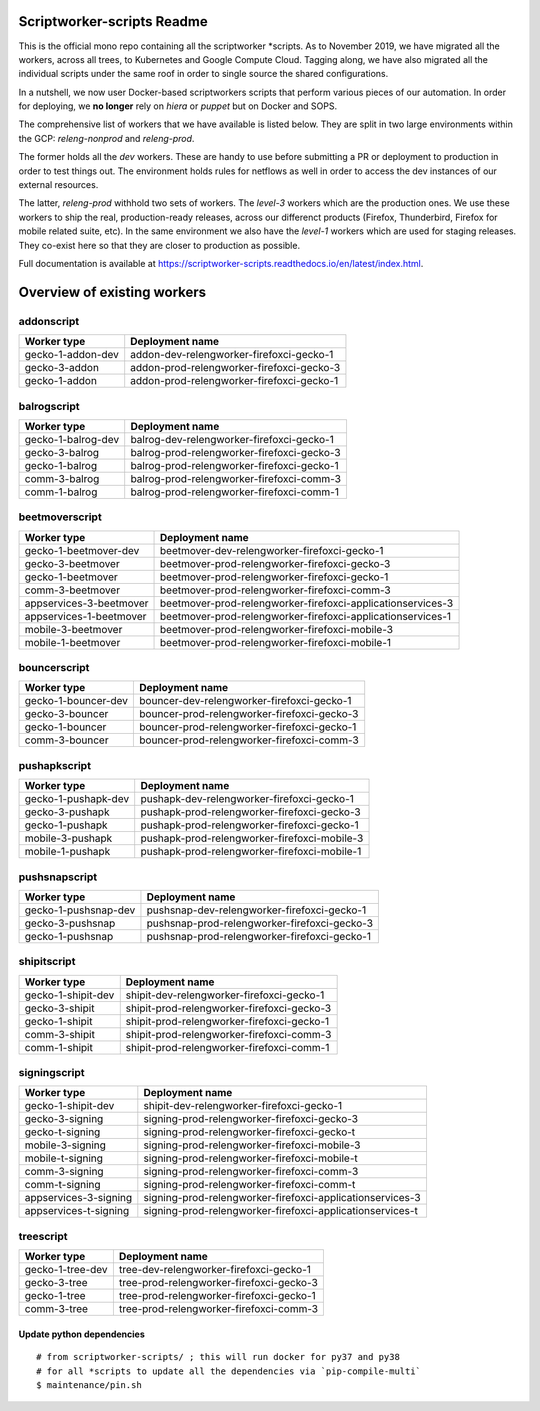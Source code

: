 ===========================
Scriptworker-scripts Readme
===========================

This is the official mono repo containing all the scriptworker \*scripts.
As to November 2019, we have migrated all the workers, across all trees, to Kubernetes and Google Compute Cloud.
Tagging along, we have also migrated all the individual scripts under the same roof in order
to single source the shared configurations.

In a nutshell, we now user Docker-based scriptworkers scripts that perform various pieces of our automation.
In order for deploying, we **no longer** rely on `hiera` or `puppet` but on Docker and SOPS.

The comprehensive list of workers that we have available is listed below. They are
split in two large environments within the GCP: `releng-nonprod` and `releng-prod`.

The former holds all the `dev` workers. These are handy to use before submitting
a PR or deployment to production in order to test things out. The environment
holds rules for netflows as well in order to access the dev instances of our
external resources.

The latter, `releng-prod` withhold two sets of workers. The `level-3` workers
which are the production ones. We use these workers to ship the real, production-ready
releases, across our differenct products (Firefox, Thunderbird, Firefox for mobile related suite, etc).
In the same environment we also have the `level-1` workers which are used for
staging releases. They co-exist here so that they are closer to production
as possible.

Full documentation is available at https://scriptworker-scripts.readthedocs.io/en/latest/index.html.

============================
Overview of existing workers
============================

addonscript
-----------

================= =========================================
Worker type       Deployment name
================= =========================================
gecko-1-addon-dev addon-dev-relengworker-firefoxci-gecko-1
gecko-3-addon     addon-prod-relengworker-firefoxci-gecko-3
gecko-1-addon     addon-prod-relengworker-firefoxci-gecko-1
================= =========================================

balrogscript
------------

================== ===========================================
Worker type        Deployment name
================== ===========================================
gecko-1-balrog-dev balrog-dev-relengworker-firefoxci-gecko-1
gecko-3-balrog     balrog-prod-relengworker-firefoxci-gecko-3
gecko-1-balrog     balrog-prod-relengworker-firefoxci-gecko-1
comm-3-balrog      balrog-prod-relengworker-firefoxci-comm-3
comm-1-balrog      balrog-prod-relengworker-firefoxci-comm-1
================== ===========================================

beetmoverscript
---------------

+-------------------------+-------------------------------------------------------------+
| Worker type             | Deployment name                                             |
+=========================+=============================================================+
| gecko-1-beetmover-dev   | beetmover-dev-relengworker-firefoxci-gecko-1                |
+-------------------------+-------------------------------------------------------------+
| gecko-3-beetmover       | beetmover-prod-relengworker-firefoxci-gecko-3               |
+-------------------------+-------------------------------------------------------------+
| gecko-1-beetmover       | beetmover-prod-relengworker-firefoxci-gecko-1               |
+-------------------------+-------------------------------------------------------------+
| comm-3-beetmover        | beetmover-prod-relengworker-firefoxci-comm-3                |
+-------------------------+-------------------------------------------------------------+
| appservices-3-beetmover | beetmover-prod-relengworker-firefoxci-applicationservices-3 |
+-------------------------+-------------------------------------------------------------+
| appservices-1-beetmover | beetmover-prod-relengworker-firefoxci-applicationservices-1 |
+-------------------------+-------------------------------------------------------------+
| mobile-3-beetmover      | beetmover-prod-relengworker-firefoxci-mobile-3              |
+-------------------------+-------------------------------------------------------------+
| mobile-1-beetmover      | beetmover-prod-relengworker-firefoxci-mobile-1              |
+-------------------------+-------------------------------------------------------------+

bouncerscript
-------------

=================== ===========================================
Worker type         Deployment name
=================== ===========================================
gecko-1-bouncer-dev bouncer-dev-relengworker-firefoxci-gecko-1
gecko-3-bouncer     bouncer-prod-relengworker-firefoxci-gecko-3
gecko-1-bouncer     bouncer-prod-relengworker-firefoxci-gecko-1
comm-3-bouncer      bouncer-prod-relengworker-firefoxci-comm-3
=================== ===========================================

pushapkscript
-------------

=================== ============================================
Worker type         Deployment name
=================== ============================================
gecko-1-pushapk-dev pushapk-dev-relengworker-firefoxci-gecko-1
gecko-3-pushapk     pushapk-prod-relengworker-firefoxci-gecko-3
gecko-1-pushapk     pushapk-prod-relengworker-firefoxci-gecko-1
mobile-3-pushapk    pushapk-prod-relengworker-firefoxci-mobile-3
mobile-1-pushapk    pushapk-prod-relengworker-firefoxci-mobile-1
=================== ============================================

pushsnapscript
--------------

==================== ============================================
Worker type          Deployment name
==================== ============================================
gecko-1-pushsnap-dev pushsnap-dev-relengworker-firefoxci-gecko-1
gecko-3-pushsnap     pushsnap-prod-relengworker-firefoxci-gecko-3
gecko-1-pushsnap     pushsnap-prod-relengworker-firefoxci-gecko-1
==================== ============================================

shipitscript
------------

================== ==========================================
Worker type        Deployment name
================== ==========================================
gecko-1-shipit-dev shipit-dev-relengworker-firefoxci-gecko-1
gecko-3-shipit     shipit-prod-relengworker-firefoxci-gecko-3
gecko-1-shipit     shipit-prod-relengworker-firefoxci-gecko-1
comm-3-shipit      shipit-prod-relengworker-firefoxci-comm-3
comm-1-shipit      shipit-prod-relengworker-firefoxci-comm-1
================== ==========================================

signingscript
-------------

===================== =========================================================
Worker type           Deployment name
===================== =========================================================
gecko-1-shipit-dev    shipit-dev-relengworker-firefoxci-gecko-1
gecko-3-signing       signing-prod-relengworker-firefoxci-gecko-3
gecko-t-signing       signing-prod-relengworker-firefoxci-gecko-t
mobile-3-signing      signing-prod-relengworker-firefoxci-mobile-3
mobile-t-signing      signing-prod-relengworker-firefoxci-mobile-t
comm-3-signing        signing-prod-relengworker-firefoxci-comm-3
comm-t-signing        signing-prod-relengworker-firefoxci-comm-t
appservices-3-signing signing-prod-relengworker-firefoxci-applicationservices-3
appservices-t-signing signing-prod-relengworker-firefoxci-applicationservices-t
===================== =========================================================

treescript
----------

================ ========================================
Worker type      Deployment name
================ ========================================
gecko-1-tree-dev tree-dev-relengworker-firefoxci-gecko-1
gecko-3-tree     tree-prod-relengworker-firefoxci-gecko-3
gecko-1-tree     tree-prod-relengworker-firefoxci-gecko-1
comm-3-tree      tree-prod-relengworker-firefoxci-comm-3
================ ========================================

Update python dependencies
==========================

::

  # from scriptworker-scripts/ ; this will run docker for py37 and py38
  # for all *scripts to update all the dependencies via `pip-compile-multi`
  $ maintenance/pin.sh
